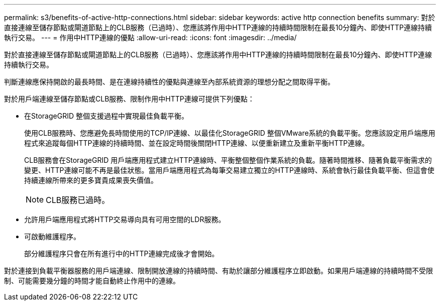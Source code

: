 ---
permalink: s3/benefits-of-active-http-connections.html 
sidebar: sidebar 
keywords: active http connection benefits 
summary: 對於直接連線至儲存節點或閘道節點上的CLB服務（已過時）、您應該將作用中HTTP連線的持續時間限制在最長10分鐘內、即使HTTP連線持續執行交易。 
---
= 作用中HTTP連線的優點
:allow-uri-read: 
:icons: font
:imagesdir: ../media/


[role="lead"]
對於直接連線至儲存節點或閘道節點上的CLB服務（已過時）、您應該將作用中HTTP連線的持續時間限制在最長10分鐘內、即使HTTP連線持續執行交易。

判斷連線應保持開啟的最長時間、是在連線持續性的優點與連線至內部系統資源的理想分配之間取得平衡。

對於用戶端連線至儲存節點或CLB服務、限制作用中HTTP連線可提供下列優點：

* 在StorageGRID 整個支援過程中實現最佳負載平衡。
+
使用CLB服務時、您應避免長時間使用的TCP/IP連線、以最佳化StorageGRID 整個VMware系統的負載平衡。您應該設定用戶端應用程式來追蹤每個HTTP連線的持續時間、並在設定時間後關閉HTTP連線、以便重新建立及重新平衡HTTP連線。

+
CLB服務會在StorageGRID 用戶端應用程式建立HTTP連線時、平衡整個整個作業系統的負載。隨著時間推移、隨著負載平衡需求的變更、HTTP連線可能不再是最佳狀態。當用戶端應用程式為每筆交易建立獨立的HTTP連線時、系統會執行最佳負載平衡、但這會使持續連線所帶來的更多寶貴成果喪失價值。

+

NOTE: CLB服務已過時。

* 允許用戶端應用程式將HTTP交易導向具有可用空間的LDR服務。
* 可啟動維護程序。
+
部分維護程序只會在所有進行中的HTTP連線完成後才會開始。



對於連接到負載平衡器服務的用戶端連線、限制開放連線的持續時間、有助於讓部分維護程序立即啟動。如果用戶端連線的持續時間不受限制、可能需要幾分鐘的時間才能自動終止作用中的連線。
